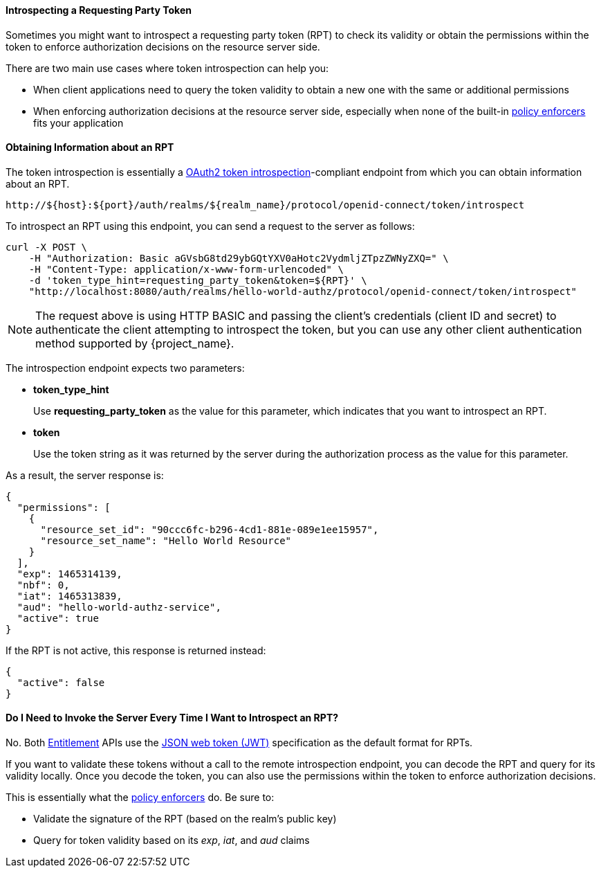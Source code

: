 [[_service_protection_token_introspection]]
==== Introspecting a Requesting Party Token

Sometimes you might want to introspect a requesting party token (RPT) to check its validity or obtain the permissions within the token to enforce authorization decisions on the resource server side.

There are two main use cases where token introspection can help you:

* When client applications need to query the token validity to obtain a new one with the same or additional permissions
* When enforcing authorization decisions at the resource server side, especially when none of the built-in <<_enforcer_overview, policy enforcers>> fits your application

==== Obtaining Information about an RPT

The token introspection is essentially a https://tools.ietf.org/html/rfc7662[OAuth2 token introspection]-compliant endpoint from which you can obtain information about an RPT.

```bash
http://${host}:${port}/auth/realms/${realm_name}/protocol/openid-connect/token/introspect
```

To introspect an RPT using this endpoint, you can send a request to the server as follows:

```bash
curl -X POST \
    -H "Authorization: Basic aGVsbG8td29ybGQtYXV0aHotc2VydmljZTpzZWNyZXQ=" \
    -H "Content-Type: application/x-www-form-urlencoded" \
    -d 'token_type_hint=requesting_party_token&token=${RPT}' \
    "http://localhost:8080/auth/realms/hello-world-authz/protocol/openid-connect/token/introspect"
```

[NOTE]
The request above is using HTTP BASIC and passing the client's credentials (client ID and secret) to authenticate the client attempting to introspect the token, but you can use any other client authentication method supported by {project_name}.

The introspection endpoint expects two parameters:

* *token_type_hint*
+
Use *requesting_party_token* as the value for this parameter, which indicates that you want to introspect an RPT.
+
* *token*
+
Use the token string as it was returned by the server during the authorization process as the value for this parameter.

As a result, the server response is:

```json
{
  "permissions": [
    {
      "resource_set_id": "90ccc6fc-b296-4cd1-881e-089e1ee15957",
      "resource_set_name": "Hello World Resource"
    }
  ],
  "exp": 1465314139,
  "nbf": 0,
  "iat": 1465313839,
  "aud": "hello-world-authz-service",
  "active": true
}
```

If the RPT is not active, this response is returned instead:

```json
{
  "active": false
}
```

==== Do I Need to Invoke the Server Every Time I Want to Introspect an RPT?

No. Both <<_service_entitlement_api, Entitlement>> APIs use the
 https://tools.ietf.org/html/rfc7519[JSON web token (JWT)] specification as the default format for RPTs.

If you want to validate these tokens without a call to the remote introspection endpoint, you can decode the RPT and query for its validity locally. Once you decode the token,
you can also use the permissions within the token to enforce authorization decisions.

This is essentially what the <<_enforcer_overview, policy enforcers>> do. Be sure to:

* Validate the signature of the RPT (based on the realm's public key)
* Query for token validity based on its _exp_, _iat_, and _aud_ claims
